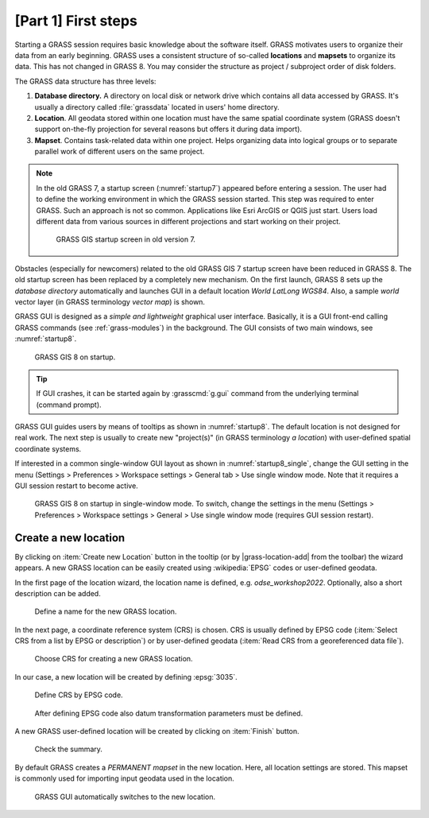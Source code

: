 [Part 1] First steps
====================


Starting a GRASS session requires basic knowledge about the software
itself. GRASS motivates users to organize their data from an early
beginning. GRASS uses a consistent structure of so-called
**locations** and **mapsets** to organize its data. This has not 
changed in GRASS 8. You may consider the structure as project /
subproject order of disk folders.

.. _location-mapset-section:

The GRASS data structure has three levels:

#. **Database directory.** A directory on local disk or network drive which
   contains all data accessed by GRASS. It's usually a directory called
   :file:`grassdata` located in users' home directory. 

#. **Location**. All geodata stored within one location must have the
   same spatial coordinate system (GRASS doesn't support on-the-fly
   projection for several reasons but offers it during data import).

#. **Mapset**. Contains task-related data within one project. Helps
   organizing data into logical groups or to separate parallel work of
   different users on the same project.

.. note:: In the old GRASS 7, a startup screen (:numref:`startup7`)
   appeared before entering a session. The user had to define the working
   environment in which the GRASS session started. This step
   was required to enter GRASS. Such an approach is not so
   common. Applications like Esri ArcGIS or QGIS just start. Users
   load different data from various sources in different
   projections and start working on their project.

   .. _startup7:

   .. figure:: ../images/units/02/startup-0.png

      GRASS GIS startup screen in old version 7.

Obstacles (especially for newcomers) related to the old GRASS GIS 7
startup screen have been reduced in GRASS 8. The old startup screen has
been replaced by a completely new mechanism. On the first launch, GRASS 8
sets up the *database directory* automatically and launches GUI in a
default location *World LatLong WGS84*. Also, a sample *world* vector
layer (in GRASS terminology *vector map*) is shown.

GRASS GUI is designed as a *simple and lightweight* graphical user
interface. Basically, it is a GUI front-end calling GRASS commands (see
:ref:`grass-modules`) in the background. The GUI consists of two main
windows, see :numref:`startup8`.

.. _startup8:

.. figure:: ../images/units/02/grass8-start.png
   :class: large

   GRASS GIS 8 on startup.

.. tip:: If GUI crashes, it can be started again by :grasscmd:`g.gui`
   command from the underlying terminal (command prompt).
         
GRASS GUI guides users by means of tooltips as shown in
:numref:`startup8`. The default location is not designed for real
work. The next step is usually to create new "project(s)" (in GRASS
terminology *a location*) with user-defined spatial coordinate systems.

If interested in a common single-window GUI layout as shown in
:numref:`startup8_single`,  change the GUI setting in the menu
(Settings > Preferences > Workspace settings > General tab > Use single
window mode. Note that it requires a GUI session restart to become active.

.. _startup8_single:

.. figure:: ../images/units/02/grass82_single_window_startup.png
   :class: large

   GRASS GIS 8 on startup in single-window mode. To switch, change the
   settings in the menu (Settings > Preferences > Workspace settings >
   General > Use single window mode (requires GUI session restart).


.. _create-location:

Create a new location
---------------------

By clicking on :item:`Create new Location` button in the tooltip (or by
|grass-location-add| from the toolbar) the wizard appears. A new GRASS
location can be easily created using :wikipedia:`EPSG` codes or
user-defined geodata.

In the first page of the location wizard, the location name is defined, e.g.
`odse_workshop2022`. Optionally, also a short description can be added.

.. figure:: ../images/units/02/create-location-0.png

   Define a name for the new GRASS location. 

In the next page, a coordinate reference system (CRS) is chosen. CRS is
usually defined by EPSG code (:item:`Select CRS from a list by EPSG or
description`) or by user-defined geodata (:item:`Read CRS from a
georeferenced data file`). 

.. figure:: ../images/units/02/create-location-1.png

   Choose CRS for creating a new GRASS location.

In our case, a new location will be created by defining :epsg:`3035`.

.. figure:: ../images/units/02/create-location-2.png

   Define CRS by EPSG code.

.. figure:: ../images/units/02/create-location-3.png

   After defining EPSG code also datum transformation parameters must
   be defined.

A new GRASS user-defined location will be created by clicking on
:item:`Finish` button.

.. figure:: ../images/units/02/create-location-4.png

   Check the summary.

By default GRASS creates a *PERMANENT mapset* in the new location.
Here, all location settings are stored. This mapset is commonly used for
importing input geodata used in the location.

.. figure:: ../images/units/02/create-location-5.png

   GRASS GUI automatically switches to the new location.
